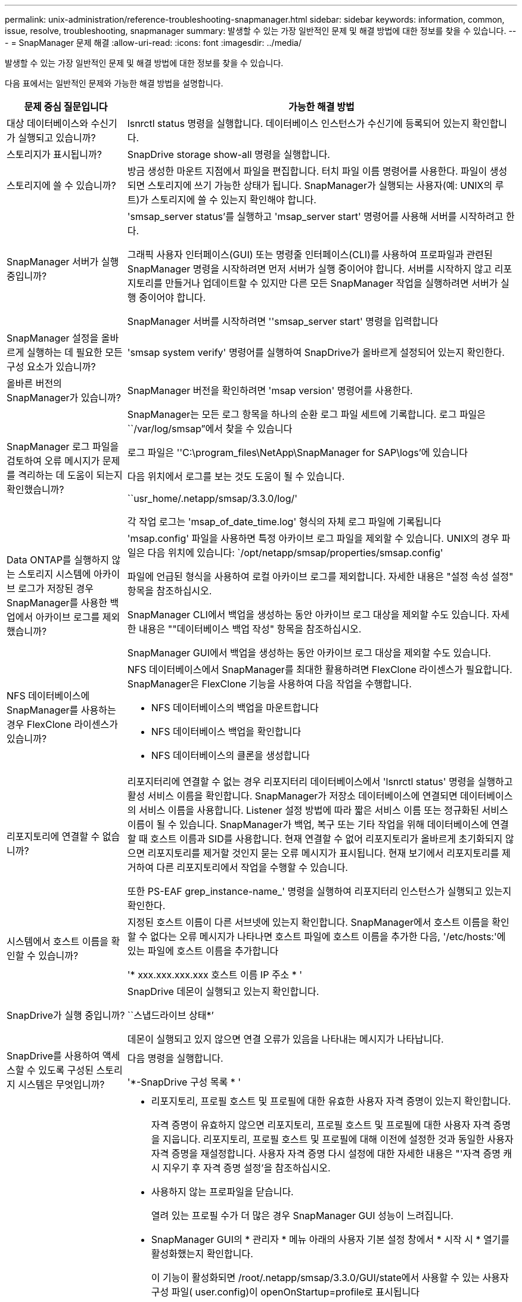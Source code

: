 ---
permalink: unix-administration/reference-troubleshooting-snapmanager.html 
sidebar: sidebar 
keywords: information, common, issue, resolve, troubleshooting, snapmanager 
summary: 발생할 수 있는 가장 일반적인 문제 및 해결 방법에 대한 정보를 찾을 수 있습니다. 
---
= SnapManager 문제 해결
:allow-uri-read: 
:icons: font
:imagesdir: ../media/


[role="lead"]
발생할 수 있는 가장 일반적인 문제 및 해결 방법에 대한 정보를 찾을 수 있습니다.

다음 표에서는 일반적인 문제와 가능한 해결 방법을 설명합니다.

[cols="1a,3a"]
|===
| 문제 중심 질문입니다 | 가능한 해결 방법 


 a| 
대상 데이터베이스와 수신기가 실행되고 있습니까?
 a| 
lsnrctl status 명령을 실행합니다. 데이터베이스 인스턴스가 수신기에 등록되어 있는지 확인합니다.



 a| 
스토리지가 표시됩니까?
 a| 
SnapDrive storage show-all 명령을 실행합니다.



 a| 
스토리지에 쓸 수 있습니까?
 a| 
방금 생성한 마운트 지점에서 파일을 편집합니다. 터치 파일 이름 명령어를 사용한다. 파일이 생성되면 스토리지에 쓰기 가능한 상태가 됩니다. SnapManager가 실행되는 사용자(예: UNIX의 루트)가 스토리지에 쓸 수 있는지 확인해야 합니다.



 a| 
SnapManager 서버가 실행 중입니까?
 a| 
'smsap_server status'를 실행하고 'msap_server start' 명령어를 사용해 서버를 시작하려고 한다.

그래픽 사용자 인터페이스(GUI) 또는 명령줄 인터페이스(CLI)를 사용하여 프로파일과 관련된 SnapManager 명령을 시작하려면 먼저 서버가 실행 중이어야 합니다. 서버를 시작하지 않고 리포지토리를 만들거나 업데이트할 수 있지만 다른 모든 SnapManager 작업을 실행하려면 서버가 실행 중이어야 합니다.

SnapManager 서버를 시작하려면 ''smsap_server start' 명령을 입력합니다



 a| 
SnapManager 설정을 올바르게 실행하는 데 필요한 모든 구성 요소가 있습니까?
 a| 
'smsap system verify' 명령어를 실행하여 SnapDrive가 올바르게 설정되어 있는지 확인한다.



 a| 
올바른 버전의 SnapManager가 있습니까?
 a| 
SnapManager 버전을 확인하려면 'msap version' 명령어를 사용한다.



 a| 
SnapManager 로그 파일을 검토하여 오류 메시지가 문제를 격리하는 데 도움이 되는지 확인했습니까?
 a| 
SnapManager는 모든 로그 항목을 하나의 순환 로그 파일 세트에 기록합니다. 로그 파일은 ``/var/log/smsap”에서 찾을 수 있습니다

로그 파일은 ''C:\program_files\NetApp\SnapManager for SAP\logs'에 있습니다

다음 위치에서 로그를 보는 것도 도움이 될 수 있습니다.

``usr_home/.netapp/smsap/3.3.0/log/'

각 작업 로그는 'msap_of_date_time.log' 형식의 자체 로그 파일에 기록됩니다



 a| 
Data ONTAP를 실행하지 않는 스토리지 시스템에 아카이브 로그가 저장된 경우 SnapManager를 사용한 백업에서 아카이브 로그를 제외했습니까?
 a| 
'msap.config' 파일을 사용하면 특정 아카이브 로그 파일을 제외할 수 있습니다. UNIX의 경우 파일은 다음 위치에 있습니다: `/opt/netapp/smsap/properties/smsap.config'

파일에 언급된 형식을 사용하여 로컬 아카이브 로그를 제외합니다. 자세한 내용은 "설정 속성 설정" 항목을 참조하십시오.

SnapManager CLI에서 백업을 생성하는 동안 아카이브 로그 대상을 제외할 수도 있습니다. 자세한 내용은 ""데이터베이스 백업 작성" 항목을 참조하십시오.

SnapManager GUI에서 백업을 생성하는 동안 아카이브 로그 대상을 제외할 수도 있습니다.



 a| 
NFS 데이터베이스에 SnapManager를 사용하는 경우 FlexClone 라이센스가 있습니까?
 a| 
NFS 데이터베이스에서 SnapManager를 최대한 활용하려면 FlexClone 라이센스가 필요합니다. SnapManager은 FlexClone 기능을 사용하여 다음 작업을 수행합니다.

* NFS 데이터베이스의 백업을 마운트합니다
* NFS 데이터베이스 백업을 확인합니다
* NFS 데이터베이스의 클론을 생성합니다




 a| 
리포지토리에 연결할 수 없습니까?
 a| 
리포지터리에 연결할 수 없는 경우 리포지터리 데이터베이스에서 'lsnrctl status' 명령을 실행하고 활성 서비스 이름을 확인합니다. SnapManager가 저장소 데이터베이스에 연결되면 데이터베이스의 서비스 이름을 사용합니다. Listener 설정 방법에 따라 짧은 서비스 이름 또는 정규화된 서비스 이름이 될 수 있습니다. SnapManager가 백업, 복구 또는 기타 작업을 위해 데이터베이스에 연결할 때 호스트 이름과 SID를 사용합니다. 현재 연결할 수 없어 리포지토리가 올바르게 초기화되지 않으면 리포지토리를 제거할 것인지 묻는 오류 메시지가 표시됩니다. 현재 보기에서 리포지토리를 제거하여 다른 리포지토리에서 작업을 수행할 수 있습니다.

또한 PS-EAF grep_instance-name_' 명령을 실행하여 리포지터리 인스턴스가 실행되고 있는지 확인한다.



 a| 
시스템에서 호스트 이름을 확인할 수 있습니까?
 a| 
지정된 호스트 이름이 다른 서브넷에 있는지 확인합니다. SnapManager에서 호스트 이름을 확인할 수 없다는 오류 메시지가 나타나면 호스트 파일에 호스트 이름을 추가한 다음, '/etc/hosts:'에 있는 파일에 호스트 이름을 추가합니다

'* xxx.xxx.xxx.xxx 호스트 이름 IP 주소 * '



 a| 
SnapDrive가 실행 중입니까?
 a| 
SnapDrive 데몬이 실행되고 있는지 확인합니다.

``스냅드라이브 상태*’

데몬이 실행되고 있지 않으면 연결 오류가 있음을 나타내는 메시지가 나타납니다.



 a| 
SnapDrive를 사용하여 액세스할 수 있도록 구성된 스토리지 시스템은 무엇입니까?
 a| 
다음 명령을 실행합니다.

'*-SnapDrive 구성 목록 * '



 a| 
SnapManager GUI 성능을 어떻게 개선할 수 있습니까?
 a| 
* 리포지토리, 프로필 호스트 및 프로필에 대한 유효한 사용자 자격 증명이 있는지 확인합니다.
+
자격 증명이 유효하지 않으면 리포지토리, 프로필 호스트 및 프로필에 대한 사용자 자격 증명을 지웁니다. 리포지토리, 프로필 호스트 및 프로필에 대해 이전에 설정한 것과 동일한 사용자 자격 증명을 재설정합니다. 사용자 자격 증명 다시 설정에 대한 자세한 내용은 "'자격 증명 캐시 지우기 후 자격 증명 설정'을 참조하십시오.

* 사용하지 않는 프로파일을 닫습니다.
+
열려 있는 프로필 수가 더 많은 경우 SnapManager GUI 성능이 느려집니다.

* SnapManager GUI의 * 관리자 * 메뉴 아래의 사용자 기본 설정 창에서 * 시작 시 * 열기를 활성화했는지 확인합니다.
+
이 기능이 활성화되면 /root/.netapp/smsap/3.3.0/GUI/state에서 사용할 수 있는 사용자 구성 파일( user.config)이 openOnStartup=profile로 표시됩니다

+
시작 시 * 열기 * 가 활성화되어 있기 때문에 SnapManager GUI에서 사용자 구성(user.config) 파일('lastOpenProfiles=_Profile1, Profile2, profile 3,...')의 lastOpenProfiles를 사용하여 최근에 연 프로파일을 확인해야 합니다

+
나열된 프로파일 이름을 삭제하고 항상 최소 개수의 프로파일을 열린 상태로 유지할 수 있습니다.

* 보호된 프로필은 보호되지 않는 프로파일보다 새로 고치는 데 더 많은 시간이 걸립니다.
+
보호되는 프로필은 사용자 구성(user.config) 파일의 protectionStatusRefreshRate 매개 변수에 지정된 값에 따라 시간 간격으로 새로 고쳐집니다.

+
지정된 시간 간격 후에만 보호된 프로파일이 새로 고쳐지도록 값을 기본값(300초)에서 늘릴 수 있습니다.

* UNIX 기반 환경에 새 버전의 SnapManager를 설치하기 전에 다음 위치에서 사용할 수 있는 SnapManager 클라이언트 측 항목을 삭제하십시오.
+
'/root/.netapp'





 a| 
SnapManager GUI는 여러 SnapManager 작업이 백그라운드로 동시에 시작되고 실행될 때 새로 고침에 더 많은 시간이 걸립니다. 이미 삭제되었지만 SnapManager GUI에 여전히 표시되는 백업을 마우스 오른쪽 버튼으로 클릭하면 해당 백업에 대한 백업 옵션이 백업 또는 클론 창에서 활성화되지 않습니다.
 a| 
SnapManager GUI가 새로 고쳐질 때까지 기다린 다음 백업 상태를 확인해야 합니다.



 a| 
Oracle 데이터베이스가 영어로 설정되지 않은 경우 어떻게 해야 합니까?
 a| 
Oracle 데이터베이스의 언어가 영어로 설정되어 있지 않으면 SnapManager 작업이 실패할 수 있습니다. Oracle 데이터베이스의 언어를 영어로 설정합니다.

. '/etc/init.d/smsap_server'의 초기 코멘트에 다음을 추가합니다
+
** NLS_LANG=American_America
** NLS_LANG 내보내기


. 'smsap_server restart' 명령을 사용하여 SnapManager 서버를 다시 시작합니다



NOTE: Oracle 사용자에 대한 '.bash_profile, .bashrc,'.cshrc'와 같은 로그인 스크립트가 ' * NLS_lang *'로 설정되어 있으면 ' * NLS_lang *'을 덮어쓰지 않도록 스크립트를 편집해야 합니다.



 a| 
리포지토리 데이터베이스가 둘 이상의 IP를 가리키며 각 IP에 다른 호스트 이름이 있는 경우 백업 예약 작업이 실패하면 어떻게 하시겠습니까?
 a| 
. SnapManager 서버를 중지합니다.
. 백업 스케줄을 트리거할 호스트에서 리포지토리 디렉토리의 스케줄 파일을 삭제합니다.
+
스케줄 파일 이름은 다음과 같은 형식으로 지정할 수 있습니다.

+
** repos일시적인#repo_username#repository_database_name#repository_host#repo_port"입니다
** Repos일시적-repo_usernamerepos일시적_database_name-repository_host-repo_port'입니다
+

NOTE: 리포지토리 세부 정보와 일치하는 형식으로 스케줄 파일을 삭제해야 합니다.



. SnapManager 서버를 다시 시작합니다.
. SnapManager GUI에서 동일한 리포지토리 아래에 있는 다른 프로필을 열어 해당 프로필의 일정 정보를 놓치지 않도록 합니다.




 a| 
자격 증명 파일 잠금 오류와 함께 SnapManager 작업이 실패하면 어떻게 해야 합니까?
 a| 
SnapManager는 업데이트하기 전에 자격 증명 파일을 잠그고 업데이트 후 잠금을 해제합니다. 여러 작업이 동시에 실행될 경우 자격 증명 파일이 잠기게 되어 업데이트할 수 있습니다. 다른 작업에서 잠긴 자격 증명 파일에 동시에 액세스하려고 하면 파일 잠금 오류가 발생하여 작업이 실패합니다.

동시 작업의 빈도에 따라 smsap.config 파일에서 다음 매개 변수를 구성합니다.

* fileLock.retryInterval은 100밀리초입니다
* fileLock.timeout = 5000밀리초입니다



NOTE: 매개 변수에 할당된 값은 밀리초 단위여야 합니다.



 a| 
백업 검증 작업이 여전히 실행 중인데도 모니터 탭에서 백업 검증 작업의 중간 상태가 실패로 표시되면 어떻게 해야 합니까?
 a| 
오류 메시지가 sm_gui.log 파일에 기록됩니다. 이 문제를 해결하려면 로그 파일을 검토하여 작업에 대한 새 값을 확인해야 합니다. heartbeatInterval 및 operation.heartbeatThreshold 매개 변수입니다.

. smsap.config 파일에 다음 매개 변수를 추가합니다.
+
** 동작 하트비트 간격=5000
** operation.heartbeatThreshold=5000 SnapManager에서 할당한 기본값은 5000입니다.


. 이러한 매개변수에 새 값을 할당합니다.
+

NOTE: 매개 변수에 할당된 값은 밀리초 단위여야 합니다.

. SnapManager 서버를 다시 시작하고 작업을 다시 수행합니다.




 a| 
힙 공간 문제가 발생하면 어떻게 해야 합니까?
 a| 
SnapManager for SAP 작업 중에 힙 공간 문제가 발생하면 다음 단계를 수행해야 합니다.

. SnapManager for SAP 설치 디렉토리로 이동합니다.
. '_installationDirectory_/bin/launchjava' 경로에서 'launchjava' 파일을 엽니다.
. Java-Xmx160m Java heap-space 파라미터 값을 증가시키십시오.
+
예를 들어, 기본값인 160m를 200m로 늘릴 수 있습니다.

+

NOTE: 이전 버전의 SAP용 SnapManager에서 Java 힙 공간 매개 변수의 값을 증가했다면 해당 값을 유지해야 합니다.





 a| 
보호 백업을 사용하여 복원 또는 복제할 수 없는 경우 어떻게 해야 합니까?
 a| 
이 문제는 clustered Data ONTAP에서 SnapManager 3.3.1을 사용하고 SnapManager 3.4로 업그레이드한 경우에 발생합니다. SnapManager 3.3.1에서 사후 스크립트를 사용하여 백업을 보호했습니다. SnapManager 3.4에서는 프로파일을 만드는 동안 선택된 _SnapManager_cDOT_Mirror_또는 _SnapManager_cDOT_Vault_policies를 사용하여 백업을 보호합니다. SnapManager 3.4로 업그레이드한 후에도 이전 프로필을 계속 사용할 수 있으므로 백업 스크립트를 사용하여 백업을 보호할 수 있습니다. 하지만 SnapManager를 사용하여 복원하거나 클론 복제에는 사용할 수 없습니다.

프로필을 업데이트하고 _SnapManager_cDOT_Mirror_또는 _SnapManager_cDOT_Vault_policy를 선택하고 SnapManager 3.3.1에서 데이터 보호에 사용된 사후 스크립트를 삭제해야 합니다.



 a| 
예약된 백업이 보호되지 않는 경우(SnapVault) 어떻게 해야 합니까?
 a| 
SnapManager 3.4로 업그레이드하고 보호에 _SnapManager_cDOT_Vault_policy를 사용하도록 프로필을 업데이트한 후에는 이전 백업 일정을 삭제하고 일정을 생성하는 동안 SnapVault 레이블을 지정할 새 일정을 만들어야 합니다.

|===